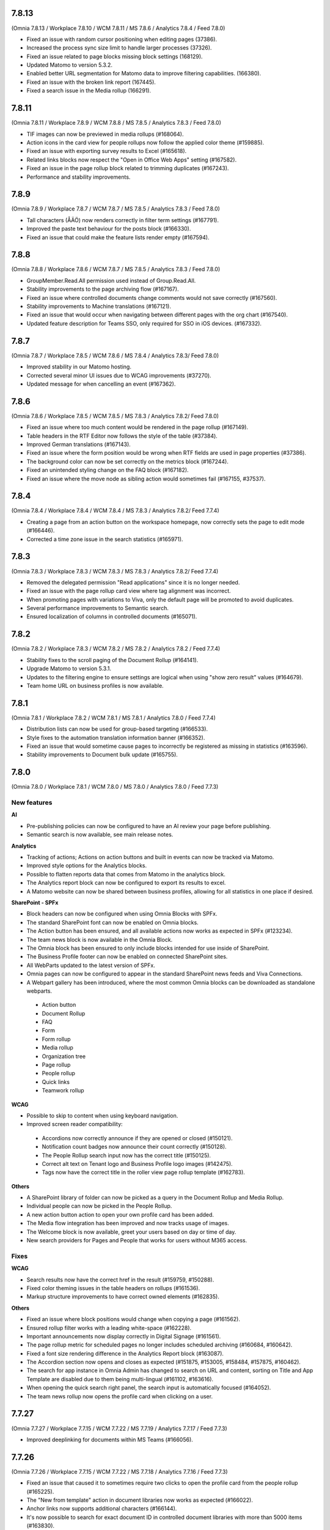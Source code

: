 7.8.13
========================================
(Omnia 7.8.13 / Workplace 7.8.10 / WCM 7.8.11 / MS 7.8.6 / Analytics 7.8.4 / Feed 7.8.0)

- Fixed an issue with random cursor positioning when editing pages (37386).
- Increased the process sync size limit to handle larger processes (37326).
- Fixed an issue related to page blocks missing block settings (168129).
- Updated Matomo to version 5.3.2.
- Enabled better URL segmentation for Matomo data to improve filtering capabilities. (166380).
- Fixed an issue with the broken link report (167445).
- Fixed a search issue in the Media rollup (166291).

7.8.11
========================================
(Omnia 7.8.11 / Workplace 7.8.9 / WCM 7.8.8 / MS 7.8.5 / Analytics 7.8.3 / Feed 7.8.0)

- TIF images can now be previewed in media rollups (#168064).
- Action icons in the card view for people rollups now follow the applied color theme (#159885).
- Fixed an issue with exporting survey results to Excel (#165618).
- Related links blocks now respect the "Open in Office Web Apps" setting (#167582).
- Fixed an issue in the page rollup block related to trimming duplicates (#167243).
- Performance and stability improvements.

7.8.9
========================================
(Omnia 7.8.9 / Workplace 7.8.7 / WCM 7.8.7 / MS 7.8.5 / Analytics 7.8.3 / Feed 7.8.0)

- Tall characters (ÅÄÖ) now renders correctly in filter term settings (#167791).
- Improved the paste text behaviour for the posts block (#166330).
- Fixed an issue that could make the feature lists render empty (#167594).

7.8.8
========================================
(Omnia 7.8.8 / Workplace 7.8.6 / WCM 7.8.7 / MS 7.8.5 / Analytics 7.8.3 / Feed 7.8.0)

- GroupMember.Read.All permission used instead of Group.Read.All.
- Stability improvements to the page archiving flow (#167167).
- Fixed an issue where controlled documents change comments would not save correctly (#167560).
- Stability improvements to Machine translations (#167121).
- Fixed an issue that would occur when navigating between different pages with the org chart (#167540).
- Updated feature description for Teams SSO, only required for SSO in iOS devices. (#167332).


7.8.7
========================================
(Omnia 7.8.7 / Workplace 7.8.5 / WCM 7.8.6 / MS 7.8.4 / Analytics 7.8.3/ Feed 7.8.0)

- Improved stability in our Matomo hosting.
- Corrected several minor UI issues due to WCAG improvements (#37270).
- Updated message for when cancelling an event (#167362).

7.8.6
========================================
(Omnia 7.8.6 / Workplace 7.8.5 / WCM 7.8.5 / MS 7.8.3 / Analytics 7.8.2/ Feed 7.8.0)

- Fixed an issue where too much content would be rendered in the page rollup (#167149).
- Table headers in the RTF Editor now follows the style of the table (#37384).
- Improved German translations (#167143).
- Fixed an issue where the form position would be wrong when RTF fields are used in page properties (#37386).
- The background color can now be set correctly on the metrics block (#167244).
- Fixed an unintended styling change on the FAQ block (#167182).
- Fixed an issue where the move node as sibling action would sometimes fail (#167155, #37537).


7.8.4
========================================
(Omnia 7.8.4 / Workplace 7.8.4 / WCM 7.8.4 / MS 7.8.3 / Analytics 7.8.2/ Feed 7.7.4)

- Creating a page from an action button on the workspace homepage, now correctly sets the page to edit mode (#166446).
- Corrected a time zone issue in the search statistics (#165971).

7.8.3
========================================
(Omnia 7.8.3 / Workplace 7.8.3 / WCM 7.8.3 / MS 7.8.3 / Analytics 7.8.2/ Feed 7.7.4)

- Removed the delegated permission "Read applications" since it is no longer needed.
- Fixed an issue with the page rollup card view where tag alignment was incorrect. 
- When promoting pages with variations to Viva, only the default page will be promoted to avoid duplicates.
- Several performance improvements to Semantic search.
- Ensured localization of columns in controlled documents (#165071).


7.8.2
========================================
(Omnia 7.8.2 / Workplace 7.8.3 / WCM 7.8.2 / MS 7.8.2 / Analytics 7.8.2 / Feed 7.7.4)

- Stability fixes to the scroll paging of the Document Rollup (#164141).
- Upgrade Matomo to version 5.3.1.
- Updates to the filtering engine to ensure settings are logical when using "show zero result" values (#164679).
- Team home URL on business profiles is now available.

7.8.1
========================================
(Omnia 7.8.1 / Workplace 7.8.2 / WCM 7.8.1 / MS 7.8.1 / Analytics 7.8.0 / Feed 7.7.4)

- Distribution lists can now be used for group-based targeting (#166533).
- Style fixes to the automation translation information banner (#166352).
- Fixed an issue that would sometime cause pages to incorrectly be registered as missing in statistics (#163596).
- Stability improvements to Document bulk update (#165755).

7.8.0
========================================
(Omnia 7.8.0 / Workplace 7.8.1 / WCM 7.8.0 / MS 7.8.0 / Analytics 7.8.0 / Feed 7.7.3)

New features
************

**AI**

- Pre-publishing policies can now be configured to have an AI review your page before publishing.
- Semantic search is now available, see main release notes.

**Analytics**

- Tracking of actions; Actions on action buttons and built in events can now be tracked via Matomo.
- Improved style options for the Analytics blocks.
- Possible to flatten reports data that comes from Matomo in the analytics block.
- The Analytics report block can now be configured to export its results to excel. 
- A Matomo website can now be shared between business profiles, allowing for all statistics in one place if desired.


**SharePoint - SPFx**

- Block headers can now be configured when using Omnia Blocks with SPFx.
- The standard SharePoint font can now be enabled on Omnia blocks.
- The Action button has been ensured, and all available actions now works as expected in SPFx (#123234).
- The team news block is now available in the Omnia Block.
- The Omnia block has been ensured to only include blocks intended for use inside of SharePoint.
- The Business Profile footer can now be enabled on connected SharePoint sites.
- All WebParts updated to the latest version of SPFx.
- Omnia pages can now be configured to appear in the standard SharePoint news feeds and Viva Connections.
- A Webpart gallery has been introduced, where the most common Omnia blocks can be downloaded as standalone webparts.
 - Action button
 - Document Rollup
 - FAQ
 - Form
 - Form rollup
 - Media rollup
 - Organization tree
 - Page rollup
 - People rollup
 - Quick links
 - Teamwork rollup

**WCAG**

- Possible to skip to content when using keyboard navigation.
- Improved screen reader compatibility: 
 - Accordions now correctly announce if they are opened or closed (#150121). 
 - Notification count badges now announce their count correctly (#150128).
 - The People Rollup search input now has the correct title (#150125).
 - Correct alt text on Tenant logo and Business Profile logo images (#142475).
 - Tags now have the correct title in the roller view page rollup template (#162783).

**Others**

- A SharePoint library of folder can now be picked as a query in the Document Rollup and Media Rollup.
- Individual people can now be picked in the People Rollup.
- A new action button action to open your own profile card has been added.
- The Media flow integration has been improved and now tracks usage of images.
- The Welcome block is now available, greet your users based on day or time of day.
- New search providers for Pages and People that works for users without M365 access.

Fixes
************

**WCAG**

- Search results now have the correct href in the result (#159759, #150288).
- Fixed color theming issues in the table headers on rollups (#161536).
- Markup structure improvements to have correct owned elements (#162835).

**Others**

- Fixed an issue where block positions would change when copying a page (#161562).
- Ensured rollup filter works with a leading white-space (#162228).
- Important announcements now display correctly in Digital Signage (#161561).
- The page rollup metric for scheduled pages no longer includes scheduled archiving (#160684, #160642).
- Fixed a font size rendering difference in the Analytics Report block (#163087).
- The Accordion section now opens and closes as expected (#151875, #153005, #158484, #157875, #160462).
- The search for app instance in Omnia Admin has changed to search on URL and content, sorting on Title and App Template are disabled due to them being multi-lingual (#161102, #163616).
- When opening the quick search right panel, the search input is automatically focused (#164052).
- The team news rollup now opens the profile card when clicking on a user.

7.7.27
========================================
(Omnia 7.7.27 / Workplace 7.7.15 / WCM 7.7.22 / MS 7.7.19 / Analytics 7.7.17 / Feed 7.7.3)

- Improved deeplinking for documents within MS Teams (#166056).


7.7.26
========================================
(Omnia 7.7.26 / Workplace 7.7.15 / WCM 7.7.22 / MS 7.7.18 / Analytics 7.7.16 / Feed 7.7.3)

- Fixed an issue that caused it to sometimes require two clicks to open the profile card from the people rollup (#165225).
- The "New from template" action in document libraries now works as expected (#166022).
- Anchor links now supports additional characters (#166144).
- It's now possible to search for exact document ID in controlled document libraries with more than 5000 items (#163830).
- The page rollup pick pages now supports picking specific variations (#164694, #165048).



7.7.25
========================================
(Omnia 7.7.25 / Workplace 7.7.15 / WCM 7.7.21 / MS 7.7.17 / Analytics 7.7.16 / Feed 7.7.3)

- Improved compatibility with special characters in filenames for Controlled Documents (#165723, #165747).
- User management emails now follow the business profile language settings.
- Validation has been added to deletion of business profiles.
- Multiple languages can now be selected for variation targeting (#165824).
- When attaching a site, correct validation is now made considering its a group or standalone team site.


7.7.24
========================================
(Omnia 7.7.24 / Workplace 7.7.14 / WCM 7.7.21 / MS 7.7.16 / Analytics 7.7.16 / Feed 7.7.2)

- When deleting a Controlled Document from the Recycle Bin, it will end up in the SharePoint Recycle Bin (#165401).
- Improved compatibility with the Matomo add-on custom reports (#164732).
- Added an action to Controlled Documents to unstuck documents in the state Saving Properties (#165068).
- Updated the link on the App Selector to portal.office.com (#165548).
- Ensured modified date logic between different views align better.

7.7.22
========================================
(Omnia 7.7.22 / Workplace 7.7.13 / WCM 7.7.21 / MS 7.7.14 / Analytics 7.7.4)

- OnPrem: Planner tasks are hidden from the UI.
- Ensured tags subscription are case-insensitive (#164977).
- The page usage report on publishing apps is now disabled when receiving too much data. The recommendation is to utilize Matomo based omnia statistics instead. (#163416).
- Fixed a graphical issue in the process editor when opened from within the WCM editor (#163350).
- Quick links Last Visited sort order now acts as a true sort order and will not affect the query (#164994).
- The document rollup has gotten explicit settings for the export sort order; the default UI sort order is now again Relevance (#163153).
- Several stability fixes to the site attachment flow.
- Fixed an issue related to the Page Rollup Accelerator and comment and likes count (#163737).


7.7.21
========================================
(Omnia 7.7.21 / Workplace 7.7.12 / WCM 7.7.20 / MS 7.7.13 / Analytics 7.7.4)

- User targeting cache is now cleared when editing values in your profile card (#164749).
- Editing processes from within the WCM editor is now enabled again (#165203).
- Fixed an issue where the "Open in Client App" setting was not respected in the controlled documents library.
- Save filter state to the url now works as expected for the media rollup (#164972).
- Change comment is now displayed under the three dot menu for the first version of a Draft in Controlled Documents.
- Ensured language can be cleared on the default variation (#165082).
- Ensured sort order is the same between the Page Rollup accelerator and legacy query methods (#165132).
- Clarified labels in Omnia admin for settings to support encrypted documents.

7.7.19
========================================
(Omnia 7.7.19 / Workplace 7.7.12 / WCM 7.7.18 / MS 7.7.12 / Analytics 7.7.4)

- Change comment is now available on the first edition in Controlled Documents (#164074).
- Open in client app setting on the controlled documents library component now works as expected (#164777).
- The App Instance token is now possible to use on link type action buttons (#164638).
- Improved stability to token handling which could sometimes lead to incorrect 404 errors when previewing a page (#162284).
- Consolidated date time display between search templates and page properties (#164719).


7.7.18
========================================
(Omnia 7.7.18 / Workplace 7.7.12 / WCM 7.7.17 / MS 7.7.9 / Analytics 7.7.4)

- Fixed an issue with the conversion of dates into the Omnia birthday property type.
- Improved performance in the media picker for central media library (#162621).
- Ensured the task rollup works correctly for on-prem users without e-mail.


7.7.17
========================================
(Omnia 7.7.17 / Workplace 7.7.11 / WCM 7.7.15 / MS 7.7.8 / Analytics 7.7.4)

- Support for documents for Omnia Users is now possible on communities. 
- Better behaviour on rollups when enterprise properties are deleted (#158103, #162854).
- The Omnia token lifetime is now configurable in Omnia Admin (#162511).
- Fixed an issue that cause multilingual titles of announcements not to work (#163277). 
- Fixed an issue that would cause pages to get stuck in read-only mode (#163574).
- The properties block now works as expected (#163360).
- Promotion channels via email now works as expected when no image is selected.


7.7.15
========================================
(Omnia 7.7.15 / Workplace 7.7.10 / WCM 7.7.12 / MS 7.7.7 / Analytics 7.7.4)

- Fixed an issue causing swiping in the search block on mobile to cause an empty panel to display.
- When using a teamwork layout, custom column properties in controlled documents now render correctly (#164057).
- Performance improvements to full resync of Omnia search.
- Improved RSS reader compatibility (#164257).
- Ensured unpublish comment in Controlled Documents is visible in the Workflow history.
- The page rollup calendar view now shows the correct months in the month selection box (#164212).
- Fixed a rendering issue when using a process library from within WCM (#163350).

7.7.13
========================================
(Omnia 7.7.13 / Workplace 7.7.8 / WCM 7.7.11 / MS 7.7.6 / Analytics 7.7.4)

- Fixed a rendering issue in the Taxonomy Navigation (#162771).
- Machine translated pages now works as expected if there are many translation and an image in the RTF text field (#164134, #164298). 

7.7.12
========================================
(Omnia 7.7.12 / Workplace 7.7.7 / WCM 7.7.10 / MS 7.7.6 / Analytics 7.7.4)


- Machine translated pages now work as expected when they contain the FAQ block.
- Fixed an issue with the teamwork rolloup when used inside MS Teams (#143558).
- SP Url is now available on all communcation site templates. 


7.7.11
========================================
(Omnia 7.7.11 / Workplace 7.7.6 / WCM 7.7.9 / MS 7.7.5 / Analytics 7.7.4)

- Performance improvements to the identity picker (#163133).
- Fixed an issue with relative date-time filters in Digital Signage (#162825).


7.7.10
========================================
(Omnia 7.7.10 / Workplace 7.7.6 / WCM 7.7.8 / MS 7.7.5 / Analytics 7.7.4)

- It is now possible to send emails to more participants in event management (#161079).
- Updated user agent info when Omnia communicates with M365. 
- Updates to RSS reader to improve compatibility (#163072).
- Improved handling of long labelled terms in taxonomy filter (#163323).
- Improved the representation of an Omnia page in SharePoint when the Omnia page has no page image (#163295).
- New UX in controlled documents for updating or switching the document template (#162498).


7.7.8
========================================
(Omnia 7.7.8 / Workplace 7.7.5 / WCM 7.7.5 / MS 7.7.3 / Analytics 7.7.4)

- Improved the behaviour when searching for really short terms in the page rollup (#162228).
- Fixed a filter issue in the page rollup (#160799).
- Updated Matomo to version 5.2.0.

7.7.7
========================================
(Omnia 7.7.7 / Workplace 7.7.5 / WCM 7.7.4 / MS 7.7.3 / Analytics 7.7.3)

- Fixed an issue on link nodes in the wcm editor that would incorrectly show that the page has not loaded.
- Possibility to configure the date picker locale. 
- Stability improvements to the Entra ID sync. 
- Label updates in Omnia Admin.
- Mentions in comments now support to search for the full name (#149839).
- Bulk create users now supports emails with subdomains (#162966).
- It is now possible to configure a link button with the current user’s email. 
- Identity picker updates to make it easier to select an extension. 
- Improved the behaviour for deleted documents in the pick document provider of the document rollup (#138557).


7.7.6
========================================
(Omnia 7.7.6 / Workplace 7.7.4 / WCM 7.7.3 / MS 7.7.2 / Analytics 7.7.3)

- Fixed an issue preventing an omnia layout tab to be edited in MS Teams (#162548).
- Fixed a localization error for the tab title in Business Profile.
- Adjusted the menu width of controlled documents to make the new sign-off request option fit properly (#162955).
- Stability fixes to the setup wizard for new tenants.



7.7.5
========================================
(Omnia 7.7.5 / Workplace 7.7.2 / WCM 7.7.1 / MS 7.7.1 / Analytics 7.7.0)

- The approve user email link now ends up in the correct place in Omnia Admin (#162157).
- Event management email links now resolved correctly if a custom email is used (#162459).
- Corrected a styling bug with capitalization for the Business profile name in Omnia Admin (#162494).
- Corrected an issue with multiple end user filters in the document rollup (#162634).


7.7.3
========================================
(Omnia 7.7.3 / Workplace 7.7.1 / WCM 7.7.0 / MS 7.7.0 / Analytics 7.6.2)

New features
************

- Filter settings can now be used in the document rollup when "Pick documents" are used.
- Custom date spans can now be used in all KQL based rollups.
- A new UI for restricting system email exchange accounts has been made available.
- Url files are now supported by the document rollup (#157603, #140703).
- New components for profile completeness. 
- Sign off requests are now available for controlled documents.
- New responsive design and behaviours for the stepper section (#142446).


Fixes
************

- Fixed an issue with exporting large document rollups to excel (#159418, #159484, #159146, #154679).
- The user picker is now used when mentioning people in comments, this allows you to search with space.
- Fixed an issue that could prevent editing permissions on Controlled Documents in some scenarios (#153970).
- Ensured correct date formatting on dates in the properties block (#158830, #160508).
- Fixed an issue that would prevent appendices to show correctly in Controlled Documents libraries (#146892).
- When using controlled documents from MS Teams, the current team now shows as the first suggestion (#144195).
- Fixed the refiner sort order of the document rollup when showing zero refiner results (#152919).
- Fixed several issues in the search statistics dialog (#156339).
- '&' signs can now be used in excel headers and footers used by Controlled Documents (use a double &&).
- The date picker now localizes correctly (#156633).
- The "link a process" picker has been improved and updated to not show duplicates (#157332).
- The controlled documents library component has improved handling of adding and removing default document types (#148176).
- Omnia will no longer load in the SharePoint app of MS Teams since it is no longer supported by Microsoft (#152811).
- The convert to PDF checkbox in the controlled documents publish flow will now remember its setting from the previous publish (#158240).
- Document templates for normal documents are now sorted alphabetically (#157835).
- Corrected dialog and popup behaviour for controlled documents libraries in SharePoint.
- The document rollup now utilizes the available width in a more efficient way (#154713).
- The unpublish comment is now part of the workflow history.
- The Sign-off request rollup can now query by requested by. 
- Stability improvements to the Teamwork tab provisioning (#151771).
- Rich text comments now work well in mobile.


WCAG Fixes
************
- All RTF actions now have correct labels and indicate if they are active or not.
- Added correct behaviours to the search box icon and input field (#150164).
- People properties are now correctly read by screen readers (#150146).
- The stepper components now works well with screen readers (#150166).
- The create page dialog can now correctly set dates using the keyboard.




7.6.49
========================================
(Omnia 7.6.49 / Workplace 7.6.33 / WCM 7.6.38 / MS 7.6.26 / Analytics 7.6.2)

- Corrected a text theme bug in the search block (#162265).
- The document picker now works correctly if you have more categories than there is space for (#162327).
- Improved stability for user deletion scenarios on user management (#162218).

7.6.47
========================================
(Omnia 7.6.47 / Workplace 7.6.33 / WCM 7.6.37 / MS 7.6.25 / Analytics 7.6.2)

- Added support for prefix and suffixes in the user type mapping rules (#161921).
- Additional performance improvements to the people picker (#157771, #162180).
- Removed an incorrect permission requirement on the Default community template feature.
- Corrected an UI glitch on the one-time link login method. It now displays the configured number of minutes (#162156).
- Stability improvements to the Entra ID sync relating to moving user between owner and member inside of a MS Teams team. (#161607).
- Improved validation logic for the email field in self-service user registration (#162313).

7.6.44
========================================
(Omnia 7.6.44 / Workplace 7.6.32 / WCM 7.6.35 / MS 7.6.25 / Analytics 7.6.2)

- The 404 page is now displayed if clicking on a link using the page redirect service (#161933).
- Certain actions are now blocked in the WCM editor while the page is loading to prevent accidental deletes.
- When having a variation on a page collection root page, page creation settings are now always read from the default page (#161145).
- Better end user error messages when a controlled document fails to publish (#161347).


7.6.43
========================================
(Omnia 7.6.43 / Workplace 7.6.31 / WCM 7.6.33 / MS 7.6.24 / Analytics 7.6.2)

- Major performance improvement for the people picker for bigger tenants (#161407).
- Fixed a theme bug causing the filter block setting button to become invisible (#161407).
- Fixed an issue in the page rollup accelerator that would occur if a page were added to a channel as a draft.
- User profile images are now synced automatically to Omnia (#160285).
- Added the correct completed date to the Sign-off request excel export (#161454).
- OnPrem: Improved compatibility for ODM in team sites (#159794).

7.6.41
========================================
(Omnia 7.6.41 / Workplace 7.6.30 / WCM 7.6.32 / MS 7.6.23 / Analytics 7.6.2)

- Fixed an issue in move page collection that could cause broken images (#159029).
- Variation targeting now correctly handles scenarios when a variation only exists as draft (#161182)
- Communication sites can now be created both as Teamwork and as Publishing sites (#161363).


7.6.40
========================================
(Omnia 7.6.40 / Workplace 7.6.29 / WCM 7.6.31 / MS 7.6.23 / Analytics 7.6.2)

- Fixed an issue causing the send page by email to be incorrect (#160480).
- The SP User Profile birthday property can now be correctly set in the new profile card (#157032).
- Fixed an authentication issue due to changes in EntraID (#161045).
- Controlled documents can now be unpublished even when the document type has been deleted (#161248).
- Fixed a naming mismatch in controlled documents permission settings causing certain permissions to not be assaignable (#160450).
- Improved performance in the Media Rollup. 
- Fixed an issue that would give an incorrect error message if assigning permissions in a page collection with more than 5000 pages (#160426).
- WCAG fixes for the block header.
- Corrected padding settings for the process navigation block (#160645).
- Documents in a document rollup that are shown via pick document, no longer shows in read mode if deleted.
- Microsoft Search integration with externalItem now supports sort by.
- Added support for syncing multi value phone number from EntraID properties (#159881).
- When usink bulk create for omnia users, the correct onboarding url is now set (#160535).



7.6.38
========================================
(Omnia 7.6.38 / Workplace 7.6.28 / WCM 7.6.29 / MS 7.6.21 / Analytics 7.6.2)

- Added the possibility to ignore variations on the navigation path query of the page rollup (#160527).
- Fixed an issue where the save button would not display correctly when navigating from a draft to a custom link in the WCM editor (#160467).
- Fixed an issue in user management that would occur when BP language settings where inherited from tenant (#160464).
- When consenting a new tenant, the user that consents now correctly becomes an Omnia tenant admin (#160694). 
- Performance and stability improvements. 
- Documents under approval now have a disabled link to avoid accidental edits (#160327).
- Fixed an icon rendering issue that would occur when using section background images on the page (#160553).



7.6.36
========================================
(Omnia 7.6.36 / Workplace 7.6.27 / WCM 7.6.28 / MS 7.6.20 / Analytics 7.6.2)

- Stability improvements to the page rollup accelerator (#160385).
- Removed dependency on external service for Geolocation on logins, this will speed up login of Omnia Users. 
- Stability improvements to MS Teams tab provisioning (#151771).
- Performance improvements to the search statistics UI for lager tenants (#160066).
- Fixed an issue that would cause review tasks not to create correctly. 
- Display name has been added to the form result export.
- Fixed a routing issue in OPM that would cause content to not load properly (#160025).
- New tenants will no longer have issues with the media rollup before the default media queries are resaved. 
- Performance improvements to the AD sync. 
- Fixed an issue with date formatting in the RSS feed. 
- Fixed an issue in the term picker so it now always handles default value overrides correctly on pages (#159805).
- Fixed an issue in syncing certain date time properties from the Entra ID to Omnia user properties (#160235).
- Unanswered polls can no longer be submitted.
- Fixed an issue that would sometimes not cause all group updates to carry over when running a full sync. 
- Removed permission Files.Read.All delegated from all features since it’s no longer needed.



7.6.33
========================================
(Omnia 7.6.33 / Workplace 7.6.24 / WCM 7.6.25 / MS 7.6.19 / Analytics 7.6.2)

- Fixed an upgrade issue that could occur with substantial amounts of pages scheduled for automatic termination. 
- Clarified the EntraID sync that we filter for external users and not guests/members (#158499).
- Stability improvements to teamwork provisioning and planner tab provisioning (#151771).
- Fixed an issue with paging in the list of Publishing apps in Omnia admin (#159807).
- Fixed an issue causing Document Rollup excel export to take an abnormally long time to generate (#159484, #159146, #159522, #160097)
- Increased the image scale file size limit to 50 Mb.
- The send page as email feature now renders the correct content when using supported blocks (#159742).
- Fixed an issue with user login when the system contains duplicated emails.
- Performance and stability improvements. 
- Fixed an issue with Modified date on Sign-off requests, it now updates correctly.
- Fixed an issue in the calendar view of the page rollup, it now directly shows the correct day (#159743).
- Fixed a design glitch in the page rollup card view (#159747).

7.6.29
========================================
(Omnia 7.6.26 / Workplace 7.6.20 / WCM 7.6.20 / MS 7.6.16 / Analytics 7.6.2)

- Performance and stability improvements. 
- Increased compatibility for phone number conversions from EntraID to Omnia User properties


7.6.26
========================================
(Omnia 7.6.26 / Workplace 7.6.20 / WCM 7.6.20 / MS 7.6.16 / Analytics 7.6.2)

- Page types can now have custom link icons in the template. Note: You need to re add the icons to the page type for the fix to apply.
- Fixed an issue that would prevent creating terms in open term sets through Omnia on certain permission configurations (#158521).
- If an extension modifies or creates an entity, the word "System" is now shown instead of the extension Guid.
- The document rollup can now correctly open all documents in word online if configured to do so (#159385).
- The settings in the link picker for documents now behaves as expected (#153277).
- Fixed an issue in Sign-off requests causing bcc emails to be wrongly created with certain email providers (#158588).
- Improved login token handling, leading to improved performance and stability.

7.6.23
========================================
(Omnia 7.6.23 / Workplace 7.6.18 / WCM 7.6.18 / MS 7.6.13 / Analytics 7.6.2)

- Fixed an issue that caused the announcement edit UI to freeze the browser (#159334).
- Added missing feature descriptions (#156197).
- Entra ID sync performance improvements (#158766). 
- Fixed an issue with query templating in the document rollup that affected some users (#158865, #159550).
- Fixed an issue that would prevent publishing of a page after chaining page type in the create new page dialog (#159200).


7.6.22
========================================
(Omnia 7.6.22 / Workplace 7.6.17 / WCM 7.6.17 / MS 7.6.12 / Analytics 7.6.2)

- Performance improvements to page rollup loads.
- Fixed an issue causing page properties to not render when main channel was displayed (#159129, #159158).
- Fixed an issue block input of person fields in the User Profile completion form (#158971).
- Improved integration with the Bing image provider (#158622).
- Stability improvements to Omnia Search index updates for big tenants. 
- Fixed an issue preventing linked images to be centred in the RTF editor (#159016).
- Prevented incorrect node structure to be created when move page from navigation structure page collection to flat page collection (#159056).
- Fixed a case where the media rollup would not show any result when having one corrupt image in the search result (#158945).


7.6.18
========================================
(Omnia 7.6.18 / Workplace 7.6.14 / WCM 7.6.14 / MS 7.6.11 / Analytics 7.6.2)

- Improved stability to the SharePoint page sync job.
- Fixed an issue when using multilingual titles for process steps (#158116).
- Rich text App Instances properties no render correctly in the properties block (#158448).


7.6.16
========================================
(Omnia 7.6.16 / Workplace 7.6.13 / WCM 7.6.12 / MS 7.6.10 / Analytics 7.6.2)

- Several performance improvements related to authentication tokens.
- Business profile viewers can now get app instance metadata (#158542).
- The process rollup title now has the correct colour (#158469).
- Fixed an issue preventing direct input in date pickers (#158666).
- When creating pages using default values from the current page, the values now properly render in the new page dialog (#158584).
- The document rollup now supports a multilingual title.
- Fixed an issue in the page rollup to ensure the current page is excluded if configured to do so (#158631, #158640).
- Fixed an issue causing old forms to require too high permissions to be shown (#158840, #158812).
- The send page as email feature now has better handling for images (#158793).

7.6.9
========================================
(Omnia 7.6.9 / Workplace 7.6.7 / WCM 7.6.7 / MS 7.6.6 / Analytics 7.6.2)

- Fixed an issue causing document related links to show as custom links (#158701).
- Fixes for WCAG to the current navigation (#153826).
- The forms rollup now gives correct results when querying forms from multiple apps (#158649).


7.6.7
========================================
(Omnia 7.6.7 / Workplace 7.6.6 / WCM 7.6.6 / MS 7.6.5 / Analytics 7.6.2)

- The analytics reports block is now available.
- It is now possible to make comments mandatory when unpublishing a controlled document.
- When resetting an Omnia account, the user will now be redirected correctly.
- Fixed an issue when saving a form that have active answers. 
- The "no result message" now works as expected in the Media rollup.
- Process tasks can now display longer titles.
- "Set as Default control" now works as expected in Controlled documents.
- Sign-off requests will now send emails to Omnia users.
- Improvements to the editing experience on Mobile.
- Capital letters now display as expected in rollup filters (#158342).
- Media rollup refiners now work as expected. 
- Performance optimizations. 
- Fixed an issue related to adding options in forms (#158104).
- When adding a website tab in Teams, omnia will no longer load (so that the SharePoint page can work) (#152811).
- THe page property block now hides itself if no properties in the block has values (#156655).
- 


7.6.6
========================================
(Omnia 7.6.6 / Workplace 7.6.4 / WCM 7.6.5 / MS 7.6.4/ Analytics 7.6.2)

- Fixed an issue causing duplicate anchor names in steppers (#158303).
- For single step page approval, the correct approval email is now sent (#157741).

7.6.5
========================================
(Omnia 7.6.5 / Workplace 7.6.3 / WCM 7.6.4 / MS 7.6.3/ Analytics 7.6.2)

- Updated matomo to the latest version (#158402).
- Fixed an issue in the RTF editor when positioning an image next to a bullet list.
- Process management sub process titles and shape titles are now better separated to support really long titles (#158175).
- Stability improvements to the page rollup accelerator (#158092).

7.6.4
========================================
(Omnia 7.6.4 / Workplace 7.6.3 / WCM 7.6.3 / MS 7.6.2/Analytics 7.6.0)

- Navigation nodes can now be moved as a sibling to a place in the navigation structure (#158150).
- Improved handling for when an MFA sign in to Omnia fails (#158170).
- (OnPrem) Fixed the permission syncing for the teamwork rollup (#158174).
- Improved stability to process authoring when publishing a process (#158123).
- Fixed an issue in the forms block preventing an editor to select forms they should have access to (#158340).
- Fixed an issue related to app instance URL updates (#156784).


7.6.3
========================================
(Omnia 7.6.3 / Workplace 7.6.2 / WCM 7.6.2 / MS 7.6.1 / Analytics 7.6.0)

- Fixed an issue in adding or removing poll options (#158104).
- Fixed an issue that would cause search results to not open correctly (#157900).
- Improved the handling of adding anchor links.
- Stability improvements to teamwork creation (#151771).
- Matomo update request emails are no longer being sent (Matomo updates will be included in Omnia releases and should not be updated using Matomo itself)
- Removed a required feature upgrade for Controlled Documents.
- Stability improvements to automatic translations (#157854).
- Added correct date converter to show birthday in the new profile card.



7.6.2
========================================
(Omnia 7.6.2 / Workplace 7.6.1 / WCM 7.6.1 / MS 7.6.0 / Analytics 7.6.0)

New features
************

- Forms are now supported on a per app basis
- Forms now have support for images
- Forms can now be handled in a rollup manner like other entities.
- Sign-off requests can now be scheduled. 
- Sign-off requests can now be setup as recurring requests.
- Several user management improvements including local account ownership.
- Subscript and superscript are now available as RTF actions. 
- Its now possible to use bulk update on Tasks.
- Analytics reports block.

Fixes
************

- Improvements to the profile card to correctly hide empty properties (#153287).
- Stability improvements when restoring from the archive (#153394, #152480).
- Improved performance when checking out pages that are very complex (#154227).
- Fixed an issue preventing the preview to render correctly on root page collection layouts (#156179).
- Fixed an issue preventing certain naming policies from being applied correctly.
- Stability fixes to the Entra ID sync (#155695).
- Links now works as expected in important announcements (#156496).
- Fixed an intermittent issue that would prevent a page from being added to a channel (#154464).
- Page rollups using navigation path and variation now fallbacks correctly (#145934, #147197, #153918).
- Page rollups now show default language correctly when a draft in a new variation language is created (#153662).
- Stability and language improvements to the user onboarding flows (#157598).
- Quick links now better displays long categories in its legend (#156563).
- Improved UX when creating pages with duplicate URLs without normally showing the URL input field (#157320).


7.5.34
========================================
(Omnia 7.5.34 / Workplace 7.5.26 / WCM 7.5.22 / MS 7.5.16 / Analytics 7.5.6)

- Fixed an issue where teams presence would not render correctly on first page load (#157864).
- Improved search as you type logic when using the page rollup accelerator (#158009).
- The page rollup accelerator now correctly adds pages approved into a channel into the index (#157937).
- Fixed a migration issue for the new date format setting in page rollup views.

7.5.33
========================================
(Omnia 7.5.33 / Workplace 7.5.24 / WCM 7.5.20 / MS 7.5.16 / Analytics 7.5.6)

- Re-enabled HTML formatting when using the Page Rollup accelerator (#157574, #157748)
- Node-reordeting for big strcutures is now more stable (#149006).
- Fixed an issue where the event management participant list would not show correctly for readers when external users were added (#157447, #155730).
- Document picker filters using boolean properties now works as expected. 
- Fixed an issue that would cause the Page Rollup to lock its setting when getting an empty result back (#153667, #153590, #156096).
- Scheduling pages with manual variations now works as expected (#157621).
- Fixed an issue that preventing the move of the FAQ's blocks sections (#157693).

7.5.31
========================================
(Omnia 7.5.31 / Workplace 7.5.23 / WCM 7.5.19 / MS 7.5.15 / Analytics 7.5.6)

- Fixed an issue that would not send correct emails to AD security groups in sign-off requests (#156745).
- Fixed an intermittent issue in editing of custom figures in OPM (#154260).
- Performance improvement to our token handling.
- Correct people properties now show for pages that were scheduled and have automatic page translation (#157233).
- Fixes to tasks list rendering in process management layouts (#157265).


7.5.29
========================================
(Omnia 7.5.29 / Workplace 7.5.22 / WCM 7.5.18 / MS 7.5.14 / Analytics 7.5.6)

- Updates to better detect deleted M365 groups and SharePoint sites in Teamwork administration (#156768).
- The info icon now works as expected in the Controlled Documents archive (#157234).
- Site Designs now works as expected for communication sites (#157221).
- The start chat button in the profile card now works as expected for all users that is supported, its hidden for Omnia users (#154376).
- E-mails related to multi page approval will now be sent in the recipients language (if set) (#156638).
- The page property block now hides correctly if no values set (#151382).
- Fixes to migration of settings for date property settings in page rollup views (#156717).
- Page rollup accelerator stability improvements.


7.5.28
========================================
(Omnia 7.5.28 / Workplace 7.5.21 / WCM 7.5.17 / MS 7.5.13 / Analytics 7.5.6)

- Fixed an issue where channels would not save correctly when saving as draft (#155869).
- Taxonomy properties now render correctly in the people rollup roller view (#157059).
- Better term picker logic for large term sets with very short terms (#154937).
- Fixed a permission error that would prevent shared links admins from editing tenant shared links (#156524).
- Fixed an error that would sometimes show an error message when restoring documents (#156844).
- Better handling of the "keep text" button when pasting i RTF (#145351).
- Fixed an issue in the SharePoint user profile sync that would prevent the automatic job from running correctly (#156922).
- Fixes to automatic page creation across tenants (#157123).
- Corrected rendering of checked out to in the page rollup (#156609).
- The anchor links block no longer causes issues with page rendering in the WCM editor (#157030).
- Controlled Documents now correctly handles dynamic groups for setting read permissions (#157147, #156450).
- Corrected an issue where banner links could link to the wrong page under certain conditions (#156021).
- Page Rollup Accelerator stability fixes.



7.5.25
========================================
(Omnia 7.5.25 / Workplace 7.5.18 / WCM 7.5.15 / MS 7.5.11 / Analytics 7.5.6)

- Improved performance for the queue log display (#156684).
- Fixed an issue that caused page views for workspace pages to not register correctly in Matomo.
- Fixed a styling issue on mobile that caused certain links to not display correctly (#155844).
- Improved loading behaviour and performance for search statistics (#156339).
- Analytics reader permissions now show correctly if you do not have a workspace provisioned (#156719).
- Stability improvements to scheduled publishing (#156709).
- Stability improvements to Teamwork provisioning as per Microsoft recommendations.
- Improved logging for failed translations (#156293).
- All day events now display correctly in negative offset time zones (#154854).

7.5.24
========================================
(Omnia 7.5.24 / Workplace 7.5.17 / WCM 7.5.14 / MS 7.5.11 / Analytics 7.5.6)

- Fixed a logical glitch when using multiple translations together with automatic page creation (#156046).
- Stability improvements to the review workflow timer job and logic (#155304).
- The SharePoint user profile sync correctly shows without SharePoint add-in permissions being configured (#156252, #156587)
- Better handling for removed users in the process authoring site (#155980).
- Improved stability for the page deletion job to better handle substantial amounts of data (#155868).
- Improvements to the Page rollup accelerator feature.
- Added a sign-off request tenant feature to improve performance in solutions where sign-off requests are not used.


7.5.23
========================================
(Omnia 7.5.23 / Workplace 7.5.16 / WCM 7.5.13 / MS 7.5.10 / Analytics 7.5.6)

- Improvements to the Page rollup accelerator feature (#156459).
- Corrected an issue that prevented the process rollup to be sorted on published date (#156036).
- Classic date format is now available for all page rollup views.
- Corrected a migration error which caused some sites to not be able to create new controlled documents (#156125).
- Improved logic for links when several navigation paths are duplicated (#156021).
- Fixes to permissions logic to display public information on a teamwork (#153537).
- The Matomo data gather script is correctly removed once the feature is disabled (#156037).


7.5.22
========================================
(Omnia 7.5.22 / Workplace 7.5.15 / WCM 7.5.12 / MS 7.5.9 / Analytics 7.5.6)

- Adjustments to the create MS Teams API (#151771).
- Performance improvements to the Teamwork rollup (#155703).
- Fixed an issue that caused iframes to get the wrong height (#155838).
- Entra ID sync stability fixes (#155695).
- Fixed a save issue for the YouTube media provider (#155695).
- Improved rendering for the Digital signage web view (#154062).
- Fixed WCAG issues in the page rollup calendar view (#149302).
- User profile card layouts now work as expected when creating a new tenant (#155958).

7.5.18
========================================
(Omnia 7.5.18 / Workplace 7.5.12 / WCM 7.5.8 / MS 7.5.5)

- Fixed an issue that would prevent stream videos from playing correctly on some devices (#152767, #152769).
- Fixed an issue that would prevent Analytics readers from being added correctly to Matomo (#155538).
- Videos with special characters can now be picked in the MS Stream video provider (#154963).
- Images can now be embedded into Digital Signage without the extension requiring API full control. 
- Incorrect captions from Media flow are now hidden (#155420).


7.5.15
========================================
(Omnia 7.5.15 / Workplace 7.5.11 / WCM 7.5.6 / MS 7.5.5)

- Fixed an issue that would prevent old, signed copies from being retried in Controlled Documents (#153282, #153103).
- Added a setting to the new filter engine to not select child’s terms by default (#154869).
- The community feature no longer incorrectly adds PageContent as a queryable property (#155196).

7.5.10
========================================
(Omnia 7.5.10 / Workplace 7.5.10 / WCM 7.5.5 / MS 7.5.4)

- Fixed load time issue for very large term sets in the new filter engine.
- Fixed an issue with shared comments and likes between variations (#152292).
- Limit read access in Controlled Documents now populates correctly when creating a new draft (#155030).
- Fixed an issue that would cause the Sign-off request rollup to show too many items (#154136).
- Stability fixes to the Azure AD Sync.
- When using Omnia File storage, links can now be correctly renamed (#154403).



7.5.8
========================================
(Omnia 7.5.8 / Workplace 7.5.9 / WCM 7.5.4 / MS 7.5.3)

- Fixed an issue with the setup wizard that would cause existing notification panels to break (#154803).
- The Calendar rollup now handles all day events correctly in time zones with a negative offset (#154854).
- Fixed an issue that would prevent certain connected process management documents from being deleted (#154833).
- Ensured permissions on business profile level are not needed to use the media flow connector (#154463).
- Improved on how Process Management saves its changes (#154261, #154260).
- When attaching a site, the show in public listings preview value is now correct (#154828).
- Improved support for combining automatic translation and automatic page creation (#152788).
- Performance improvements to the Posts block (#152718).
- Several WCAG improvements.


7.5.6
========================================
(Omnia 7.5.6 / Workplace 7.5.8 / WCM 7.5.3 / MS 7.5.2)

- Fixed an issue that would prevent processes from saving to SharePoint (#154240).
- Stability improvements to the Entra ID sync. (#154611).
- Fixed a migration issue for old media block data (#154732).
- Fixed an issue preventing old, controlled documents from being unpublished (#154438).
- Several WCAG improvements. 
- Fixed an issue that prevented the Teams Channel rollup from rendering (#154414).
- The rich text block now handles table borders in a better way (#154530).
- Search in big term sets in the new filters now works as expected.
- Fixed an issue that prevented appendices from being opened from document history.

7.5.4
========================================
(Omnia 7.5.4 / Workplace 7.5.7 / WCM 7.5.2 / MS 7.5.1)


Fixes
*********

- Improvements to the page rollup accelerator.
- The status dropdown when following a process in a teamwork now has the correct translations (#153629).
- Fixed an issue in the Matomo setup feature when activated multiple times (#153939).
- Several enhancements to the setup wizard (#154165).
- The page rollup calendar view now works as expected in time zones with a negative offset.
- Fixed an issue with teamwork templates with public content (#153537, #152205).


New features
************

- The EntraID sync can now evaluate user types based on empty values.
- When saving the default context URL, Omnia now ensures sites selected is applied.

7.5.2
========================================
(Omnia 7.5.2 / Workplace 7.5.4 / WCM 7.5.1 / MS 7.5.1)

Main release notes reference
******
- Business profile users and groups
- Self-service account creation and on-boarding
- Improved identity picker
- Improved user profile cards
- New scope in the People rollup block
- Improved user management governance
- Analytics powered by Matomo
- Anchor navigation
- Publishing campaigns
- Improved metrics
- Improved page feedback (#150001).

Release notes
******

- Possibility to have app only access to the term store.
- Possibility to view logs on the new Meilisearch based search index.
- Page rollup accelerator, a new technology has been released to improve the performance of page rollups, this can be enabled in Omnia admin.
- Configurable refresh token times per user type for enhanced security.
- The SharePoint add-in for the SharePoint user profile sync is deprecated, update and consent the "SharePoint user profiles sync" feature to use only Microsoft Graph.
- Media and text blocks can now be used on anonymous pages.
- Preferred language is now editable in the Entra to Omnia property sync.
- Updates to the user information block in mobile mode.
- Custom date queries are now possible in the page rollup, Sign-off requests rollup, Teamwork rollup, Community Rollup, Publishing App rollup and process rollup.
- Several fixes and updates to the properties block (#149403).
- The page rollup calendar view can now navigate to a specific day when clicking on the day in month view.
- EntraID to Omnia property sync can now resolve term ids based on label.
- User properties can now be configured to be private, making them readable only for the current user.
- Bulk creation of Omnia users is now possible via csv import in Omnia admin (#148752).
- Fixed issues with background colors in Process layouts.
- WCAG fixes to block headings and page rollup calendar view (#149303).
- Empty string can now be used as a Document ID prefix (#153957).
- Compatibility improvements to the RSS reader block (#153944).
- Fixed a rendering issue in the tooltips of the new filtering engine (#153962, #153923).
- Boolean values can now be synced with the SharePoint user profile sync feature (#154068).
- Stability improvements to teamwork creation (#153715).
- Improved filter rendering when using a text property and dropdown (#153189, #153688).
- A login log is now available to view login attempts from Omnia users.
- Selected user can now be used in all rollups. This is useful to create rich profile cards with queryable content. For KQL based rollups, its possible to use [SelectedUser.Id], [SelectedUser.Name], [SelectedUser.Email]. 
- Fixed an issue that would duplicate images in the media picker under certain conditions (#153322, #152839).
- A new way to update your profile photo has been added, this works for all account types including Omnia users (#152278).
- It is now possible to assign a tenant administrator before the Omnia user sync has been run.
- Localization now works as expected for Omnias onboarding emails (#151910).
- Omnia users now have its first/latest login timestamp recorded and presented in the user management UI.
- Improved security.
- Omnia users can now be forced to change their password on first login. 
- An SMTP server can now be configured for Omnia emails.
- It is now possible to use forgot password even when a user is not onboarded yet (#152738).
- Updated localization for natural language date formatting in rollups (#151635).
- Improvements to the feature consent workflow.


7.1.46
========================================
(Omnia 7.1.46 / Workplace 7.1.25 / WCM 7.1.32 / MS 7.1.27)

- Fixed an issue where terms would not render correctly if term subscription is turned on.
- Fixed a migration issue for old images in the page rollup.
- The new filters now have better compatibility with old settings data.
- Fixed an issue with process rendering that occurred due to a framework update (#153802).
- More tokens have been added to the Document Rollup to enable more complex queries (#151825).
- Fixed an issue in process management that could corrupt the drawing when resizing the canvas (#153905, #153562).
- Omnias AI capabilities are upgraded to support Dall-e 3 and Open AI GPT4.
- Due to a breaking change in the new MS Teams client, controlled documents are now opened in a new browser window instead of inside of the MS Teams client (#151548, #151496). A bugfix from Microsoft is required to resolve this.
- Fixed an issue in the URL router that could cause inconsistent behaviours when the URL segment and its variation segment are the same (#153656).


7.1.43
========================================
(Omnia 7.1.43 / Workplace 7.1.22 / WCM 7.1.30 / MS 7.1.25)

- The published view in and ODM authoring site can now be searched even if the library has more than 5000 items (Feature activation required) (#152912).
- Fixed a migration issue when current user was set as a default value in a filter (#153272).
- Fixed a loading issue for available page types in Digital Signage (#153276).
- Fixed an issue in the MS Teams app generator due to an updated manifest from Microsoft.


7.1.41
========================================
(Omnia 7.1.41 / Workplace 7.1.21 / WCM 7.1.29 / MS 7.1.24)

- Fixed an issue that would cause duplicate tasks in ODM when the default context site has the wrong permissions (#153109).
- Fixed an issue that would prevent the user from setting their language on some mobile devices (#151604).
- Related links word online query strings now work as expected (#152925).
- User image now renders correctly on replies to posts when in SPFx (#153139).
- Fixed an issue that would sometimes prevent a page from being moved (#153101).


7.1.38
========================================
(Omnia 7.1.38 / Workplace 7.1.20 / WCM 7.1.27 / MS 7.1.23)

- Fixed an issue that would case different casing in emails to not correctly register attendance in event management (#152733).
- Fixed an issue related to the combination of scheduling and multi-level approval (#152785).
- The filter panel can now show more than 100 refiners (#152918).
- Fixed an issue that selected the wrong default rendition (#152777).



7.1.37
========================================
(Omnia 7.1.37 / Workplace 7.1.20 / WCM 7.1.26 / MS 7.1.22)

- It is now possible to publish documents in a controlled documents library when the tasks list has more than 5000 items.
- Performance improvements in infrastructure cache layer.
- A direct SMTP connection can now be used for sending emails from Omnia.
- The filter list view will now get as wide as its biggest filter (#152564).
- Multiple videos in the posts block now works as expected.
- Fixed an issue with scheduled pages when upgrading from 6.13 to 7.1 (#152809).
- Fixed an issue when saving publishing app settings when BP language did not include the tenant default language.


7.1.36
========================================
(Omnia 7.1.36 / Workplace 7.1.19 / WCM 7.1.25 / MS 7.1.21)

- Removed the limitation that groups need to have email to be selected in sign of request functionalities (#152607).
- Fixed an issue that prevented the iframe block input box from being rendered (#152282).
- Refiners now works as expected when using AND chaining (#152727).
- The media gallery now works as expected on app posts (#152759).
- Stability fixes to the Azure AD sync to Omnia (#152337).
- SharePoint user profile sync will now retry all users that log in for the first time (#138514, #152354, #152751).
- Refiner limit is now restored to 500 items (#152918).
- Improved stability in the published process rendering (#152665).

7.1.35
========================================
(Omnia 7.1.35 / Workplace 7.1.18 / WCM 7.1.24 / MS 7.1.20)

- Fixed an issue with automatic deletion from the archive (#152439, #152313).
- Improved machine translations for several languages (#152077, #152437).
- Fixed an issue with nested groups in sign-off requests. 
- Fixed an issue that would prevent automatic saving of process drafts from working correctly (#152156).
- Page approval emails can now be configured per step.
- Fixed an issue that could sometimes make the page rollup calendar view show an incomplete set of items (#151129).
- Fixed an issue in the migration that could cause the export of usage reports to not work as expected. (#152539).
- Improved performance for certain start page load scenarios.
- Fixed an issue that would prevent page rollups from loading if they had incorrect filter configurations (#152486).
- Taxonomy filtering now works as expected when the taxonomy hidden list data is corrupted in SharePoint (#152530).
- Fixed a styling glitch in the page rollup view listing with image (#152491).

7.1.31
========================================
(Omnia 7.1.31 / Workplace 7.1.17 / WCM 7.1.22 / MS 7.1.18)

- Multi step approval for pages now has configurable action buttons per step.
- Fixed an issue for Omnia connected communication sites that would incorrectly redirect to the start page of the site (#152302).
- Process printing now works as expected with all tokens in print page (#151993).
- The time picker now correctly uses 12-hour format if configured to do so (#152172).
- Fixed an issue with publishing documents that could occur after an update to Omnia 7 (#152064).
- Max upload size of files increased (#152000).
- Characters with umlauts now correctly display when selected in end user filters (#152071).
- Machine translation now works as expected for exceptionally large pages (#151757).
- The sign-off request excel export now works as expected when it has deleted users.
- The legacy profile card no longer loads forever when opened on a guest user (#152263).
- Stability improvements for enabling cross variation comments and reactions (#152292).
- Data model preparation for account type change and re-boarding.


7.1.23
========================================
(Omnia 7.1.23 / Workplace 7.1.15 / WCM 7.1.19 / MS 7.1.15)

- Several migration fixes to the 6.13 -> 7.1 upgrade (#151558).
- Corrected a theming issue that would sometimes cause wrong tab title colors (#151618).
- Classic date format now has the correct localization (#151635).


7.1.13
========================================
(Omnia 7.1.13 / Workplace 7.1.6 / WCM 7.11 / MS 7.1.8)

- Stability improvements to the scheduled pages job (#151280).
- Several migration fixes to the 6.13 -> 7.1 upgrade (#151417).
- Fixes an issue where a test sync in the SharePoint user profile sync would incorrectly trigger a full sync (#151495).
- The page properties block now hides correctly if no properties at all are set (#151382).
- Fixed an issue that would in some configurations cause the sign out to not work correctly (#151392).
- Corrected an issue where the current navigation block would be hidden in some scenarios (#151219).
- Pagination now works as expected in the teamwork rollup (#151375).
- Keyboard navigation now works as expected for process layouts (#151301, #151463).

7.1.10
========================================
(Omnia 7.1.10 / Workplace 7.1.4 / WCM 7.1.6 / MS 7.1.4)

- Custom Azure cognitive services now support multiple regions.
- SharePoint User Profile Sync now works as expected when running in legacy system account mode (#151261).
- Process authoring sites now loads correctly when containing deleted users. (#151271).
- SVGs are now fully supported in all media pickers.
- Corrected an issue where image caption could not be deleted (#151144).
- UI fixes to the dynamic roller page rollup view. (#151187, #151508).

7.1.9
========================================
(Omnia 7.1.9 / Workplace 7.1.3 / WCM 7.1.5 / MS 7.1.3)

- Fixed an issue that caused page rollup paging to not update images correctly (#151215).
- The M365 app launcher have an updated name to go to the M365 home (#151134).
- Fixed an issue that would prevent the configuration of styles in the RTF editor.
- Fixed an issue that prevented App Instances to be provisioned via an extension identity.
- Several stability improvements to the 6.13 to 7.1 upgrade.
- Improved stability of the multi-step page approval flow.
- Corrected the breadcrumb navigation behaviour when viewing a process from the process rollup (#150794).
- Navigation between link nodes in the WCM editor now works as expected.
- Corrected a display issue of event management settings when the user has been removed (#150876).
- Performance improvement to the page rollup.
- Fixed an issue in controlled documents that would sometimes prevent the approval when using a group (#151070).
- Corrected paging of related documents in process management (#150999).
- Corrected behaviour of the process management change comment (#150981).


7.1.0
========================================
(Omnia 7.1.0 / Workplace 7.1.1 / WCM 7.1.0 / MS 7.1.0) 


Improvements
******
- Media flow is now available as a possible media picker, NOTE: License with Media flow is required to use this feature.
- The media block now supports multiple images.
- Added additional default properties to the setup feature "Enterprise properties - Documents".
- Added additional default properties to the setup feature "Enterprise properties - People".
- Document Management and Process Management now have different comments for "Change comment" and "Message to approver".
- It is now possible to force a page to have a Publishing Channel when it gets created. 
- It is now possible to attach a publishing app to an existing communication site.
- Custom 404/401 pages can now be designed in Omnia Admin (#119744, #133793).
- Broken links statistics are now available in the metrics block. 
- The page rollup list view can now show people with only name or only user image.
- Limit read access are now persistent between versions in Process Management (#122305)
- App instance connected sites URLs can now be edited in Omnia Admin.
- The page rollup calendar view now has an improved date range selector. 
- Only valid languages can now be selected for a Teamwork template (#145938).
- It is now possible to copy link to document from the document rollup information panel (#147490, #147010). 
- Identity picker can now differentiate between email enabled and Permission enabled groups.
- The process property type now supports multiple values.
- Additional data is now included in the Sign-off request export.
- It is now possible to exclude mandatory links from the quick links block.
- For controlled documents with no document type set, multiple documents can now be set at once (#143517).
- Lazy load can now be disabled for tabs, to allow for trim duplicates to work as expected (#147084).
- Added clearer error handling to the enterprise glossary to inform the user term store permissions are missing (#143078).
- Improved rendering of the recipient list of sign-off requests (#146972).
- Teamwork provisioning emails are no longer sent on edits of an app instance (#148412).
- Work email is now used to send emails in event management instead of login name, this to improve compatibility with external and omnia users (#141587).
- Send page as email now works from preview (#149812).
- SharePoint user profile sync property mappings are now case insensitive.
- The SharePoint user profile sync feature is now tied to a new feature that will provision correct AAD permissions (#149390).
- It is now possible to limit who can be set in a person property of controlled documents (#138296).
- Digital signage now support reusable Json mapping templates.
- If using Draftable, the show changes button is now configurable per document type.
- Selection list in rollups for business profile are now sorted alphabetically. 
- Additional reviewers can now be added to the send for comments flow in ODM.
- Multi level approval is now possible for pages. (See main release notes)
- Open AI Integrations (See main release notes).
- When saving filter state, if using classic paging, the page number is now remembered (#146197).
- Its now possible to write to your user profile using an action button, this can be used to track for example completed courses.
- All page rollups (except the calendar view) can now sort on Navigation.
- Security trimmed teamwork rollups (See main release notes).
- Media in pages now supports image caption.
- The process rollup now supports metadata queries based on currently rendered process.
- A process can now use properties of type media.
- It is now possible to configure the Omnia MS Teams app using a custom domain.
- Additional colour codes (Page Type and Page Workflow Status) are now possible for the page rollup calendar view.
- Document rollup copy link feature now uses a web link.
- A new add shapes UI with descriptions have been added to Process Management.
- Fixed label "All Languages" it no longer has an incorrect comma.
- It is now possible to move page collections across business profiles.
- Enhancements to the audit log.
- Review interval in ODM can now be configured to use either approval or publish date (#144801).


Fixes
******

- Sort by using the column header now uses the correct configured managed property (#133600).
- Fixed an issue with available seats in Event Management (#148057).
- Advanced search now handles dates in the same way as the document rollup (#148143).
- Refiner collapse setting now works as expected for date refiners (#147647).
- Suggested templates in the new document wizard now show correct when switching between normal and controlled document (#140277).
- WCAG: The left navigation now has the correct aria labels for use together with screen readers.
- WCAG: All views of the page rollup now use actual anchor elements, allowing for browser functions to work as expected (#142189).
- WCAG: Related processes now uses actual anchor elements, allowing for browser functions to work as expected (#146686).
- WCAG: Video description is now available to be set.
- WCAG: Correct aria labels set for input fields for Comments, My links search and app posts.
- WCAG: The document rollup now has correct tooltips if the value is cut (#140431).
- WCAG: Block headers now render correct non interactive HTML (#149303).
- WCAG: Search input field in the search block now has correct aria-label (#149303).
- WCAG: The calendar page rollup view now has interactive days and its date picker is now compliant (#149437).
- The org chart now displays all users if there are more than 100 on one level (#147538).
- Mailto links can now be added as a related link (#143722).
- Text styles now properly apply to bullet lists (#148259).
- Fixed a layout issue in the people rollup for small screens (#144373).
- AAD Permission read all applications as application permission removed.
- Stability improvements to tab navigations (#144707).
- Horizontal rendering for multiple people has been improved (#145312).
- Stability improvements to the setup wizard (#147091).
- Stream videos can now set Autoplay correctly (#148122).
- The WCM page archive now displays correct date format (#144979).
- Vertical text alignment of tabs updated (#143472).
- When combining scheduling and approval for pages, cancelling the approval now works as expected (#145639).
- Links in email now uses the custom email if available (#145697).
- The keep text button now shows when text are dragged into the RTF editor (#145351).
- Borders for banners now apply directly (#144626).
- Poll dialog is now hidden if no final text has been set (#145426).
- Fixed an issue that would prevent a form from opening when withing a stepper section (#44158).
- Improved active tab rendering for small screens (#146318).
- The dynamic roller page rollup view now allows for more text to be shown (#144992, #147721).
- Page rollup settings no longer try to adjust View and query settings dependent of each other (#136304, #145096).
- When pasting content into the RTF editor, the cursor is now placed correctly after the paste (#147276).
- The properties block can now be configured to have the correct date format settings (#149615).
- All blocks now hide correctly if they have no data to render (#145860).
- Fixed a rendering issue in Process Management (#149872).
- Fixed an issue with auto translation when using many images in the RTF content (#149437).
- Fixed an issue with the padding setting of the task rollup.
- A teamwork under approval can now have its fields edited as long as a naming policy based on users are not used (#147689, #146927).
- Manual translation tools now work as expected for drafts.
- OmniaVariationSegment is now updated as expected on resync to SharePoint.
- Updates to the SharePoint User Profile sync instructions. 
- Using the back button from advanced search now works as expected. 
- Digital signage preview URL now uses the custom domain if configured.
- Fixed an issue that would incorrectly hide blocks in edit mode when certain display breakpoints were set.
- Publishing app default settings now use the correct enterprise property picker.
- When trying to remove an enterprise property that is part of a property set, correct error feedback is now given.



- Also fixes preview bugs (#149420, #148905, #148253, #150468, #149862).

7.0.20
========================================
(Omnia 7.0.20 / Workplace 7.0.16 / WCM 7.0.20 / MS 7.0.16)

- Fixed an issue that prevented xslx files to be uploaded when documents are stored in Omnia (#150117).
- Fixed an issue that would sometimes cause the scroll arrows of OPM to not render correctly (#150075).
- The create page button now correctly opens edit mode (#150201).
- Fixed a targeting issue that would occur when a term set is deleted (#149570).
- Localization of social dates are now correct for Swedish locale.
- Fixed an issue with the page rollup calendar view when an event stretches over two months (#149970).
- Several migration improvements (#149933, #149826).
- Fixed an issue where pick pages would not work if the page rollup was added in the page type (#150142).
- Corrected an issue with mail enabled groups for odm notifications (#149316).
- Fixes to the page rollup padding settings (#149771).
- Stability updates to token replace for controlled documents (#142753).


7.0.16
========================================
(Omnia 7.0.16 / Workplace 7.0.12 / WCM 7.0.13 / MS 7.0.11)

- Fixes to new filter migration (#148620).


7.0.15
========================================
(Omnia 7.0.15 / Workplace 7.0.12 / WCM 7.0.12 / MS 7.0.10)

- Fixed issue in people rollup relating to Yes/No fields in the new filters.
- Archived pages now show as expected.
- Fixed an intermitted issue where granted permissions would not take effect.
- 6.13 -> 7.0 Data migration fixes.


7.0.12
========================================
(Omnia 7.0.12 / Workplace 7.0.9 / WCM 7.0.10 / MS 7.0.9) 

- Fixed an issue that would cause documents to fail in the controlled documents publish flow (#149283).
- Fixed an issue related to date formatting in event management (#149203).
- The new profile card should now work as expected for newly created Azure Ad users (#149111). 


7.0.5
========================================
(Omnia 7.0.5 / Workplace 7.0.4 / WCM 7.0.4 / MS 7.0.4) 

System wide
******
- New Filter UX and settings for all rollups. Resolves (#146912, #136058, #138038, #144147, #142858, #144762, #143976).
- The date picker now shows in the correct language.
- Terms picked now searched the full content of the term (#137357).
- All filters can be configured to have a fixed position.
- In a term set filter, it’s now possible to select if deprecated terms should be displayed or not (#115011).
- Long term names can now be viewed via tool tip, including the path to the term (#143157, #143460).
- Omnia users are now available and Kaizala logins are now no longer supported (#123798).
- Fixes to theming issues in Omnia Admin (#144292)
- Azure AD Group targeting is now case insensitive (#145285).
- Anchors to tabs can now both scroll the page and select the correct tab/accordion (#140710, #141196, #137953).
- New feature system, Omnia App permission is now handled on a per feature basis.
- All features’ names and descriptions have been updated.
- All features now have a permission description if they require Azure AD app permissions.
- Several new Omnia Features have been introduced to be able to limit the permissions of the Omnia Azure AD app.
- Only valid app instance features can now be selected on an app instance template (#117577, #120285).
- The org chart block now respects the msExchHideFromAddressLists property (#133417, #136830, #147094).
- For all rollups, partial word search is now always turned on. The setting has been removed.
- When using the image picker, correct message is now shown while searching.
- Several label updates and corrections.
- The filter state of all rollups can now be stored to the URL.
- Tenant and Business Profile titles are now multi-lingual.


Workplace
*****
- Sign-off Request rollup now shows the correct requests in regard to admin and normal users (#146317). 
- User profile completion feedback emails now work for users with different email and login name (#140368).
- A value can now be written to the user profile from an action button. This can be used in LMS.
- Sign-off request export now includes the time of sign off in the excel report. 
- Multiple status filters can now be used in the sign-off request rollup.
- Click out now works as expected for the User Profile completeness form.
- The old profile card can be activated using a tenant feature.


Communities
*****

- Auto translated pages no longer creates empty rows in the Activity feed (#137822).
- Fixed an issue that would create non clickable notifications on comment (#147554, #136648).  

Web Content Management
******

- Resource readers are no longer synced to a SharePoint permission (#141928).
- The create page action button now works as expected when placed on a Workspace page (#141516, #142027).
- Links created in the RTF content no longer contains and extra blank space (#129934, #143227, #143642, #130377, #147698).
- People rollup card view alignments have been corrected (#137509).
- Corrected quick poll submit button spacing (#145113).
- Page properties block text colour now works as expected (#142137, #140879).
- Fixed an intermittent issue with page type default values (#142421).
- Page Type names are now multilingual (#127732).
- Adding a link to RTF now supports links other than https links (#128013).
- Link to delve is no longer exposed in emails from the system (#144270).
- Distribution groups are now hidden from the identity picker where you can set permissions (#133992).
- Custom link nodes in the navigation structure are now multi-lingual (#132960).
- Thumbnails from a new stream video now have the correct ratio (#133809).
- The mega menu loading has been stabilized (#147842).
- Pages that are both under approval and scheduling now works as expected (#147464, #140255).
- Stability fixes to automatic page creation using auto publish (#147616). 
- Fixed an issue that prevented some users from seeing total page likes (#146569).
- Page Types can now be soft-deleted in the UI.
- Connected tenants can now be setup, to allow automatic page creation between tenants.
- Page rollup list view can now be configured with a fixed position.
- In the case of trying to create a duplicated URL to a page, better feedback is now provided, and the result is prettier. 
- Comments and likes can now be shared between variations of a page. (#142216).
- It is now possible to stop using variations if it was turned on by mistake.
- Publishing app settings have a new UI with only one save button.
- Page collections can now be moved across business profiles. 
- Page rollup filters will only show tenant page types and current publishing app page types.

Teamwork
****

- New Admin UI for teamwork (#142065, #148411).
- Several changes have been made to the handling of permissions in omnia, solves several sync to SharePoint issues (#141378, #144775, #125161). 
- Security trimming is now available for teamwork rollup (#128494, #138068).
- Better handling and user information when deleting a teamwork template (#142404).
- A site template can now define default values for different properties (#107193, #117587).
- Visibility of properties can now be configured. Properties can be shown in new and edit form respectively (#123637). 
- When deleting a teamwork, the list now updates immediately (#142098).
- "Open in client app" in the controlled documents library will now work for PDF documents (the document is opened in MS Teams) (#142086).
- Teamwork synchronization now uses the new Sites selected model. To manually sync last activity has been removed.
- Only supported languages can now be selected for a teamwork template.
- Communication site templates have moved and can now be found under publishing.
- When switching teamwork template, only valid choices are now shown. 



Process Management
*****

- Several improvements to the drawing capabilities of the editor (#122306).
- Edit button of shapes is now placed above the shape instead of on the shape (#120201).
- Possibly to edit z-index. Send to back, send backward, send to front, send forward (#128355, #122279).
- Shapes can now be moved using the keyboard (#120199, #129303).
- Multiple shapes can now be moved at once (#118677, #129301).
- A copied shape now retains its orientation (#135509).
- Rotating shapes will snap to a rotation grid if shift is pressed.
- Shape width and height can now be set using exact pixel sizes if desired (#120228). 
- Default canvas size can now be set for a process (#129245).
- Its now possible to link to a draft process (#123246).
- Better handling when a process authoring site is deleted (#141038).
- Multiple document rollups can now be added to a process, resolving the need for categorizing documents (#124937).
- Image cropping is now available for Background images and shapes (#127246, #128403).
- When using Process templates, search results will now render according to the template (#144094).
- The process rollup can now sort on process title (#135580).
- The browser back button now works as expecting when navigating away from a process (#136680, #136838, #125505).
- Fixed an issue where media-based shapes would not show up automatically (#140047).
- Individual process steps can now be found using search (#143938).
- Empty process drawings (using only a background image) can now be rendered (#132564).
- Fixed an issue that caused drawing background image to not update correctly (#133588).
- The process rollup is now supported in SPFx.
- Process approval tasks titles now have the correct translation (#128402).
- Archived processes can now be restored.
- The process picker will now show processes without searching.

Document Management
*****

- Click out now works as expected for document properties dialog (#138950).
- Recipient is now required in the send for comments form (#144813).
- Reviewers are now required in the send for review form.
- Compatible video files will now open in the browser (#146362).
- Bulk update now gives consistent results for users with different email and login name (#144982).
- Document types can now be configured to be compliant with Microsoft AIP. This by disabling features that replace properties and put the document into review mode.
- More tokens are now available to be used in the Document Management related emails. These include all enterprise properties and change comment.
- Document history now contains Published by (#138412).
- Bulk update can now search for user properties where the user has been deleted (#138222).
- Draft documents can now be restored from the SharePoint recycle bin (#136051).
- Document management file history now shows correct file names.
- Descriptions of the Document Type are now shown in the create document wizard (#136056).

Notes for developers
*****

- Omnia now uses Vue 2.7.
- Backend is upgraded to .NET Core 7.

Also solves preview issues: (#148163, #148232, #148911)

